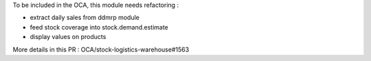 
To be included in the OCA, this module needs refactoring :

- extract daily sales from ddmrp module
- feed stock coverage into stock.demand.estimate
- display values on products

More details in this PR : OCA/stock-logistics-warehouse#1563
